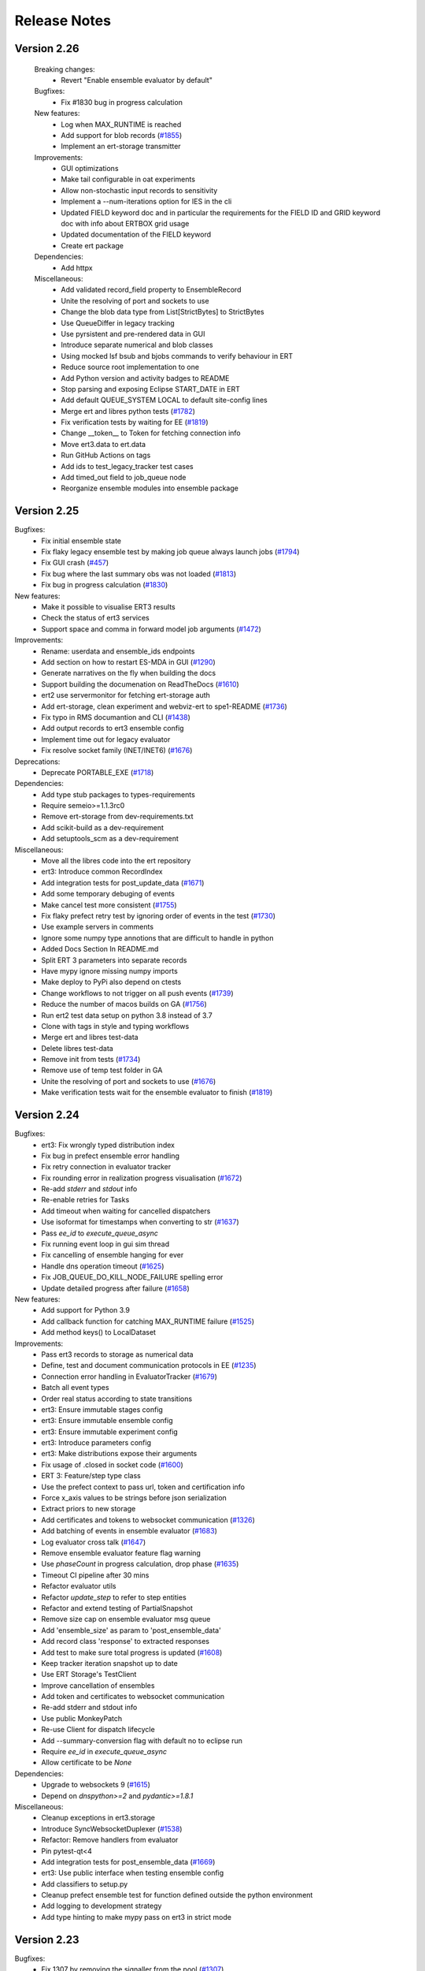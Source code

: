 Release Notes
=============


.. Release notes template
 Version <MAJOR.MINOR>
 ------------

 Breaking changes:
   -

 Bugfixes:
   -

 New features:
   -

 Improvements:
   -

 Deprecations:
   -

 Dependencies:
   -

 Miscellaneous:
   -

Version 2.26
------------

 Breaking changes:
   - Revert "Enable ensemble evaluator by default"

 Bugfixes:
   - Fix #1830 bug in progress calculation

 New features:
   - Log when MAX_RUNTIME is reached
   - Add support for blob records (`#1855 <https://github.com/equinor/ert/issues/1855>`_)
   - Implement an ert-storage transmitter

 Improvements:
   - GUI optimizations
   - Make tail configurable in oat experiments
   - Allow non-stochastic input records to sensitivity
   - Implement a --num-iterations option for IES in the cli
   - Updated FIELD keyword doc and in particular the requirements for the FIELD ID and GRID keyword doc with info about ERTBOX grid usage
   - Updated documentation of the FIELD keyword
   - Create ert package

 Dependencies:
   - Add httpx

 Miscellaneous:
   - Add validated record_field property to EnsembleRecord
   - Unite the resolving of port and sockets to use
   - Change the blob data type from List[StrictBytes] to StrictBytes
   - Use QueueDiffer in legacy tracking
   - Use pyrsistent and pre-rendered data in GUI
   - Introduce separate numerical and blob classes
   - Using mocked lsf bsub and bjobs commands to verify behaviour in ERT
   - Reduce source root implementation to one
   - Add Python version and activity badges to README
   - Stop parsing and exposing Eclipse START_DATE in ERT
   - Add default QUEUE_SYSTEM LOCAL to default site-config lines
   - Merge ert and libres python tests (`#1782 <https://github.com/equinor/ert/issues/1782>`_)
   - Fix verification tests by waiting for EE (`#1819 <https://github.com/equinor/ert/issues/1819>`_)
   - Change __token__ to Token for fetching connection info
   - Move ert3.data to ert.data
   - Run GitHub Actions on tags
   - Add ids to test_legacy_tracker test cases
   - Add timed_out field to job_queue node
   - Reorganize ensemble modules into ensemble package

Version 2.25
------------

Bugfixes:
  - Fix initial ensemble state
  - Fix flaky legacy ensemble test by making job queue always launch jobs (`#1794 <https://github.com/equinor/ert/issues/1794>`_)
  - Fix GUI crash (`#457 <https://github.com/equinor/ert/issues/457>`_)
  - Fix bug where the last summary obs was not loaded (`#1813 <https://github.com/equinor/ert/issues/1813>`_)
  - Fix bug in progress calculation (`#1830 <https://github.com/equinor/ert/issues/1830>`_)

New features:
  - Make it possible to visualise ERT3 results
  - Check the status of ert3 services
  - Support space and comma in forward model job arguments (`#1472 <https://github.com/equinor/ert/issues/1472>`_)

Improvements:
  - Rename: userdata and ensemble_ids endpoints
  - Add section on how to restart ES-MDA in GUI (`#1290 <https://github.com/equinor/ert/issues/1290>`_)
  - Generate narratives on the fly when building the docs
  - Support building the documenation on ReadTheDocs (`#1610 <https://github.com/equinor/ert/issues/1610>`_)
  - ert2 use servermonitor for fetching ert-storage auth
  - Add ert-storage, clean experiment and webviz-ert to spe1-README (`#1736 <https://github.com/equinor/ert/issues/1736>`_)
  - Fix typo in RMS documantion and CLI (`#1438 <https://github.com/equinor/ert/issues/1438>`_)
  - Add output records to ert3 ensemble config
  - Implement time out for legacy evaluator
  - Fix resolve socket family (INET/INET6) (`#1676 <https://github.com/equinor/ert/issues/1676>`_)

Deprecations:
  - Deprecate PORTABLE_EXE (`#1718 <https://github.com/equinor/ert/issues/1718>`_)

Dependencies:
  - Add type stub packages to types-requirements
  - Require semeio>=1.1.3rc0
  - Remove ert-storage from dev-requirements.txt
  - Add scikit-build as a dev-requirement
  - Add setuptools_scm as a dev-requirement

Miscellaneous:
  - Move all the libres code into the ert repository
  - ert3: Introduce common RecordIndex
  - Add integration tests for post_update_data (`#1671 <https://github.com/equinor/ert/issues/1671>`_)
  - Add some temporary debuging of events
  - Make cancel test more consistent (`#1755 <https://github.com/equinor/ert/issues/1755>`_)
  - Fix flaky prefect retry test by ignoring order of events in the test (`#1730 <https://github.com/equinor/ert/issues/1730>`_)
  - Use example servers in comments
  - Ignore some numpy type annotions that are difficult to handle in python
  - Added Docs Section In README.md
  - Split ERT 3 parameters into separate records
  - Have mypy ignore missing numpy imports
  - Make deploy to PyPi also depend on ctests
  - Change workflows to not trigger on all push events (`#1739 <https://github.com/equinor/ert/issues/1739>`_)
  - Reduce the number of macos builds on GA (`#1756 <https://github.com/equinor/ert/issues/1756>`_)
  - Run ert2 test data setup on python 3.8 instead of 3.7
  - Clone with tags in style and typing workflows
  - Merge ert and libres test-data
  - Delete libres test-data
  - Remove init from tests (`#1734 <https://github.com/equinor/ert/issues/1734>`_)
  - Remove use of temp test folder in GA
  - Unite the resolving of port and sockets to use (`#1676 <https://github.com/equinor/ert/issues/1676>`_)
  - Make verification tests wait for the ensemble evaluator to finish (`#1819 <https://github.com/equinor/ert/issues/1819>`_)

Version 2.24
------------

Bugfixes:
  - ert3: Fix wrongly typed distribution index
  - Fix bug in prefect ensemble error handling
  - Fix retry connection in evaluator tracker
  - Fix rounding error in realization progress visualisation (`#1672 <https://github.com/equinor/ert/issues/1672>`_)
  - Re-add `stderr` and `stdout` info
  - Re-enable retries for Tasks
  - Add timeout when waiting for cancelled dispatchers
  - Use isoformat for timestamps when converting to str (`#1637 <https://github.com/equinor/ert/issues/1637>`_)
  - Pass `ee_id` to `execute_queue_async`
  - Fix running event loop in gui sim thread
  - Fix cancelling of ensemble hanging for ever
  - Handle dns operation timeout (`#1625 <https://github.com/equinor/ert/issues/1625>`_)
  - Fix JOB_QUEUE_DO_KILL_NODE_FAILURE spelling error
  - Update detailed progress after failure (`#1658 <https://github.com/equinor/ert/issues/1658>`_)

New features:
  - Add support for Python 3.9
  - Add callback function for catching MAX_RUNTIME failure (`#1525 <https://github.com/equinor/ert/issues/1525>`_)
  - Add method keys() to LocalDataset

Improvements:
  - Pass ert3 records to storage as numerical data
  - Define, test and document communication protocols in EE (`#1235 <https://github.com/equinor/ert/issues/1235>`_)
  - Connection error handling in EvaluatorTracker (`#1679 <https://github.com/equinor/ert/issues/1679>`_)
  - Batch all event types
  - Order real status according to state transitions
  - ert3: Ensure immutable stages config
  - ert3: Ensure immutable ensemble config
  - ert3: Ensure immutable experiment config
  - ert3: Introduce parameters config
  - ert3: Make distributions expose their arguments
  - Fix usage of .closed in socket code (`#1600 <https://github.com/equinor/ert/issues/1600>`_)
  - ERT 3: Feature/step type class
  - Use the prefect context to pass url, token and certification info
  - Force x_axis values to be strings before json serialization
  - Extract priors to new storage
  - Add certificates and tokens to websocket communication (`#1326 <https://github.com/equinor/ert/issues/1326>`_)
  - Add batching of events in ensemble evaluator (`#1683 <https://github.com/equinor/ert/issues/1683>`_)
  - Log evaluator cross talk (`#1647 <https://github.com/equinor/ert/pull/1647>`_)
  - Remove ensemble evaluator feature flag warning
  - Use `phaseCount` in progress calculation, drop phase (`#1635 <https://github.com/equinor/ert/issues/1635>`_)
  - Timeout CI pipeline after 30 mins
  - Refactor evaluator utils
  - Refactor `update_step` to refer to step entities
  - Refactor and extend testing of PartialSnapshot
  - Remove size cap on ensemble evaluator msg queue
  - Add 'ensemble_size' as param to 'post_ensemble_data'
  - Add record class 'response' to extracted responses
  - Add test to make sure total progress is updated (`#1608 <https://github.com/equinor/ert/issues/1608>`_)
  - Keep tracker iteration snapshot up to date
  - Use ERT Storage's TestClient
  - Improve cancellation of ensembles
  - Add token and certificates to websocket communication
  - Re-add stderr and stdout info
  - Use public MonkeyPatch
  - Re-use Client for dispatch lifecycle
  - Add --summary-conversion flag with default no to eclipse run
  - Require `ee_id` in `execute_queue_async`
  - Allow certificate to be `None`

Dependencies:
  - Upgrade to websockets 9 (`#1615 <https://github.com/equinor/ert/issues/1615>`_)
  - Depend on `dnspython>=2` and `pydantic>=1.8.1`

Miscellaneous:
  - Cleanup exceptions in ert3.storage
  - Introduce SyncWebsocketDuplexer (`#1538 <https://github.com/equinor/ert/issues/1538>`_)
  - Refactor: Remove handlers from evaluator
  - Pin pytest-qt<4
  - Add integration tests for post_ensemble_data (`#1669 <https://github.com/equinor/ert/issues/1669>`_)
  - ert3: Use public interface when testing ensemble config
  - Add classifiers to setup.py
  - Cleanup prefect ensemble test for function defined outside the python environment
  - Add logging to development strategy
  - Add type hinting to make mypy pass on ert3 in strict mode

Version 2.23
------------

Bugfixes:
  - Fix 1307 by removing the signaller from the pool (`#1307 <https://github.com/equinor/ert/issues/1307>`_)
  - Fix extraction bug when no observations
  - Fix function ensemble run on PBS cluster by cloudpickling function (`#1505 <https://github.com/equinor/ert/issues/1505>`_)

New features:
  - Use experiment in ert-storage for ert3 (`#1554 <https://github.com/equinor/ert/issues/1554>`_)

Improvements:
  - Stop using ArgParse FileType (`#1500 <https://github.com/equinor/ert/issues/1500>`_)
  - Remove and stop using the nfs_adaptor for status messages (`#1344 <https://github.com/equinor/ert/issues/1344>`_)
  - Make legacy ensemble members connect through websocket
  - Updates related to row scaling
  - Adapt websockets events to new event model
  - Introduce RecordTransmitter (`#1334 <https://github.com/equinor/ert/issues/1334>`_, `#1447 <https://github.com/equinor/ert/issues/1447>`_, `#1328 <https://github.com/equinor/ert/issues/1328>`_, `#1502 <https://github.com/equinor/ert/issues/1502>`_)
  - Make ert3 ensemble config forward model point to a single stage (`#1553 <https://github.com/equinor/ert/issues/1553>`_)
  - Move data extraction to new ert-storage rest api (`#1544 <https://github.com/equinor/ert/issues/1544>`_)
  - Extract priors to new storage
  - Force x_axis values to be strings before json serialization
  - Fix x axis to str, when posting update data
  - Update detailed progress after failure (`#1658 <https://github.com/equinor/ert/issues/1658>`_)
  - Use snapshot instead of run_context (`#1658 <https://github.com/equinor/ert/issues/1658>`_)

Miscellaneous:
  - Refactor Realization/Stages/Steps (`#1220 <https://github.com/equinor/ert/issues/1220>`_)
  - Drop broken ertplot script (`#547 <https://github.com/equinor/ert/issues/547>`_)
  - Add development strategy
  - Remove new legacy storage db (`#1544 <https://github.com/equinor/ert/issues/1544>`_)
  - Advertise ert_shared entry point as ert (`#418 <https://github.com/equinor/ert/issues/418>`_)
  - Add function step tests for function defined outside python environment (`#1556 <https://github.com/equinor/ert/issues/1556>`_)

Version 2.22
------------

Bugfixes:
  - Fix wrong use of STDERR identifier

New features:
  - Add ert3 status command (`#1457 <https://github.com/equinor/ert/issues/1457>`_)
  - Add ert3 clean sub-command
  - Use the new storage to fetch/store results running ert3
  - Add possibility to initialise examples from cli for ert3
  - Add forward model function step
  - Make TEMPLATE_RENDER support parameters.json not being present

Improvements:
  - Revert "Add retry to ert3"
  - Look up correct stage in stages_config
  - Remove redundant engine code
  - Have ert3.engine stop closing passed streams (`#1498 <https://github.com/equinor/ert/issues/1498>`_)
  - Use forkserver as strategy with multiprocessing
  - Ensure fresh loop in prefect ensemble to fix the Bad file descriptor
  - Make observation active mask not a list
  - Reintroduce rendering of job statuses
  - Set prefect log level to WARNING when running

Dependencies:
  - Add ert-storage as extras to setup.py

Miscellaneous:
  - Reorder ert3 submodule imports
  - Use conditionals to import Literal
  - Add __all__ to ert3.data
  - Introduce type checking for ert3 in CI
  - Add type hints to ert3.storage
  - Run strict type checking for ert3.storage
  - Add type hints to ert3.engine
  - Add pylintrc
  - Run pylint for ert3 as part of style CI workflow
  - Replace usage of ert3 examples folder with generated test data in ert3
  - Remove used of example folder in ert3 evaluator tests
  - Remove used of example folder in ert3 cli tests
  - Fix flake8 errors
  - Remove used of example folder in ert3 stages config tests
  - More removal of examples folder reference from ert3 cli tests
  - Remove unused imports
  - Enable pylint error: unused-import
  - Reposition imports
  - Enable pylint error: wrong-import-position
  - Reorder imports
  - Enable pylint error: wrong-import-order
  - Enable pylint error: ungrouped-imports
  - Improve reporting of validation errors
  - Refactor UnixStep
  - Replacing magic strings
  - Remove faulty col resize and add tooltip
  - Improve storage development workflow
  - Add tests for the prefect ensemble
  - Use pydantic to instantiate all dicts
  - Move conftest out to tests/gui
  - Improve ensemble client and add new tests
  - Set timeout of all jobs to 15 minutes
  - Increase build timeout to 30 minutes
  - Drop SPE1 example templating hack
  - Fix examples/polynomial Github Actions workflow

Version 2.21
------------

Bugfixes:
  - Set correct phase count in ESMDA model
  - Prevent double startup of storage server
  - Seperate Update creation from ensemble creation and link observation transformation
  - Don't assume singular snapshot in CLI. Fixes a problem where ERT would crash on iiteration 1 if a realization failed in iteration 0.

New features:
  - Add obs_location property to misfits and corresponding test (`#1373 <https://github.com/equinor/ert/issues/1373>`_)
  - Implement oat sensitivity algorithm
  - Add ert3 support for sensitivity studies
  - Apply row scaling in the smoother update

Improvements:
  - Add failure event and use it in the legacy and prefect ensembles (`#1301 <https://github.com/equinor/ert/issues/1301>`_)
  - Push ensembles separarate from responses to new storage
  - Use numpy_vector instead of deprecated method
  - Fix snake_oil_field ert config
  - Remove the prefect option from ert
  - Remove coefficient generation in Prefect Ensemble
  - Use LocalDaskCluster to run local ensembles
  - Add index and ppf to distributions
  - Introduce experiment folder in workspace
  - Add uniform polynomial experiments
  - Add ert3 reservoir example based on SPE1 and flow
  - Refactor of Qt Graphical User Interface (`#566 <https://github.com/equinor/ert/issues/566>`_)
  - Add error if not response could be loaded for `MeasuredData`
  - Introduce record data types
  - Add retry to the ert3 evaluator
  - Check queue hash when updating in LegacyTracker
  - Use forkserver as strategy with multiprocessing
  - Always use queue from map in LegacyTracker (`#1476 <https://github.com/equinor/ert/issues/1476>`_)
  - Check if partial_snapshot is None before merging
  - Reintroduce rendering of job statuses
  - `JobQueue.snapshot` provide the user with a snapshot of the queue state that can be queried independently of `run_context` and `run_arg`
  - `JobQueue.execute_queue_async` and `JobQueue.stop_jobs_async` provides asynchronous execution and stopping of queue
  - Remove fs dependency for summary observation collector
  - Force sequential execution of callbacks
  - Export shared rng to Python

Deprecations:
  - Depecate loading functions

Miscellaneous:
  - Turn monitor into a context manager (`#1332 <https://github.com/equinor/ert/issues/1332>`_)
  - Load config close to ensemble evaluator evaluation
  - Refactor data loading
  - Refactor plot api
  - Black plot api
  - Run test-data as a part of CI
  - Change patch import in ert3 cli test
  - Add base distribution
  - Fix Literal imports
  - Run polynomial demo during CI
  - Remove trailing whitespace
  - Break before binary operators
  - Make lambda's into def's
  - Run pylint during CI
  - Create CODE_OF_CONDUCT.md (`#1414 <https://github.com/equinor/ert/issues/1414>`_)
  - Add black badge to README
  - Run black on everything in CI
  - Format all files
  - Update badges
  - Move flake8 settings into .flake8 config
  - Fix test that was testing a (now fixed) bug in `libres`
  - Run flake on tests/ert3 during style testing
  - Stop using single character variable names in tests
  - Stop storing unused return values in tests
  - Fix deprecated escape characters
  - Drop support for variables, input and ouput data in storage
  - Pass data as records in ert3
  - Move conftest out to tests/gui
  - Keep ensemble config nodes in an ordered data structure to avoid sampling differences over different build machines
  - Write all elements in grdecl test data

Version 2.20
------------

Bugfixes:
  - Fix for default tabs selection (`#1282 <https://github.com/equinor/ert/issues/1282>`_)

New features:
  - Run eclipse using eclrun when available
  - Add row scaling API
  - Fist working iteration of prefect evaluator (`#1125 <https://github.com/equinor/ert/issues/1125>`_)
  - Introduce ert3 (`#1311 <https://github.com/equinor/ert/issues/1311>`_)

Improvements:
  - Disable logging in forward models and workflows
  - Unify code paths with and without monitoring
  - Graceful exit if storage_server.json exists
  - Clarify how rel paths in workflow are resolved
  - Return empty list in create_observations when no obs are available
  - Add --host setting to ert api
  - Storage: Allow NaNs to be returned (`#1284 <https://github.com/equinor/ert/issues/1284>`_)
  - Storage: Move database to /tmp while using it (`#1309 <https://github.com/equinor/ert/issues/1309>`_)
  - Make evaluator input files configurable
  - Avoid unnecessary stack trace during `ert vis` (`#1306 <https://github.com/equinor/ert/issues/1306>`_)
  - Storage: Combine ParameterDefinition & Parameter

Dependencies:
  - Add `pyrsistent` (`#1376 <https://github.com/equinor/ert/issues/1376>`_)

Miscellaneous:
  - Remove builtin and __future__ imports
  - Fix wrong tests folder in Github Actions
  - Introduce exceptions module for ert3 workspace errors
  - Create CONTRIBUTING.md
  - Refactor Storage API Server (`#1102 <https://github.com/equinor/ert/issues/1102>`_, `#1116 <https://github.com/equinor/ert/issues/1116>`_)
  - Fix extraction.py's create_update
  - Correct spelling of modelling to British variant
  - Copy examples when running Jenkins CI
  - Run flake8 on the ert3 module as part of CI


Version 2.19
------------

Highlighted changes
~~~~~~~~~~~~~~~~~~~

ERT is now pip-installable
##########################
ERT can now be installed via PyPI by running

.. code-block:: none

   >>>> pip install ert

2.19.0 ERT
~~~~~~~~~~ 
Improvements:
  - Improve observation format documentation
  - Fix plotting warnings
  - Introduce sub categories to job documentation section
  - Remove legacy logo
  - Improve documentation of installed workflows
  - Various improvements to the new (but for now optional) data storage 
  - Various improvements to the new (but for now optional) internal workflow manager

Miscellaneous:
  - Remove upper limit on matplotlib version
  - Use the Qt5 backend

8.0.0 libres
~~~~~~~~~~~~
Improvements:
  - pip installable libres
  - Catch version import error
  - Rename all shell workflows to uppercase
  - Improve RMS forward model documentation

Miscellaneous:
  - Remove unused EnKF update checks
  - Move tests to ease running them
  - Remove legacy logo
  - Update requirement list

Version 2.16
------------

Highlighted changes
~~~~~~~~~~~~~~~~~~~

Isolated RMS environment
########################

We recommend all users to remove ``RMS_PYTHONPATH`` from their
ERT configuration files when using ERT 2.16 or newer. Users can experience
problems with not having access to Python modules they earlier had access to
within RMS. If so, contact your ERT admins to evaluate the problem.

For Equinor users we have installed a `run_external` command in the RMS
environment that allows our users to reconstruct the environment prior to
launching RMS to allow for executing commands within the standard user
environment from RMS.

2.16.0 ERT
~~~~~~~~~~ 
New features:
  - Make it possible to run the IES via the command line interface
  - New workflow hook ``PRE_FIRST_UPDATE_HOOK``

Improvements:
  - Improvements to the documentation
  - Use gunicorn instead of werkzeug for data server
  - Authenticate towards data server
  - Have job_dispatch propagate events to prepare for a new ensemble evaluator
  - Have the RMS-job keep track of default Python environment

7.0.0 libres
~~~~~~~~~~~~
See ERT release notes

0.6.4 semeio
~~~~~~~~~~~~
New features:
  - Make data export from overburden_timeshift optional
  - Add all forward model jobs as command line tools
  - Extract saturations from RFT files

Bug fixes:
  - Make CSV_EXPORT2 robust towards empty parameters.txt
  - Disallow whitespaces in parameter names
  - Update summary data when running ``MISFIT_PREPROCESSOR``
  - Install the STEA job correctly
  - design2param forbids invalid parameter names ``ENSEMBLE``, ``DATE`` and ``REAL``

Version 2.15
------------

Highlighted changes
~~~~~~~~~~~~~~~~~~~

Python3.6-only
##############

This version of ERT is now incompatible with Python version less than 3.6.

2.15.0 ERT
~~~~~~~~~~~~
New features:
  - Replace Data export button functionality with a CSV-export
  - Add file operation jobs as workflow jobs

Improvements:
  - Document magic strings
  - Clean up documentation with respect to outdated keywords

Miscellaneous:
  - Deprecate workflow ``STD_SCALE_CORRELATED_OBS``. Recommended to use ``MISFIT_PREPROCESSOR`` instead.
  - Drop support for Python < 3.6
  - Drop ``CUSTOM_KW`` support
  - Drop deprecated analysis keywords
  - Drop deprecated ecl config keywords
  - Drop deprecated ``PLOT_SETTINGS`` keyword
  - Drop deprecated model config keywords
  - Drop support for deprecated keywords ``{STORE, LOAD}_SEED``
  - Drop support for jobs with relative paths to the config
  - Drop support for creating ``EnkfMain`` with filename
  - Drop support for ``QC_{PATH, WORKFLOW}`` keywords
  - Drop support for non enum log levels
  - Remove warning for deprecated ``ERT_LIBRARY_PATH`` env variable
  - Remove unused code
  - New libres version ``6.0.0``

Bug fixes:
  - Handle empty observation set in Data API
  - Alpha and std_cutoff passed wrongly to the now deprecated observation correlation scaling in libres


6.0.0 libres
~~~~~~~~~~~~
See ERT release notes.

0.6.0 semeio
~~~~~~~~~~~~
New features:
  - Add --outputdirectory option to gendata_rft
  - Missing namespace support added to ``design_kw``
  - New option, ``auto_scale`` added to MisfitPreprocessor
  - Add new forward model job, for ``overburden_timeshift`` ( ``OTS``)

Other changes:
  - Refactor scaling factor calculation
  - Reports moved from being in the ``storage`` folder to next to the config file
  - Fixed a bug where ``csv_export2`` was not executable
  - Changed default linkage option from ``single`` to ``average`` for MisfitPreprocessor
  - Decreased likelihood of ``storage`` folders generated in source tree when running tests
  - Fixed a bug where user input observations to MisfitPreprocessor were not being used
  - Add documentation to ``csv_export2``.
  - Add warning for existing keys in parameters.txt for ``design2params``


Version 2.14
------------

Highlighted changes
~~~~~~~~~~~~~~~~~~~

Restarting ES-MDA
#################

It is now possible to restart ES-MDA runs from an intermediate iteration. Note
that this requires a bit of care due to the lack of metadata in current storage.
We are aiming at resolving this in the future in the new storage that soon will
be the standard.

After selecting the ES-MDA algorithm, you first need to set `Current case` to
the case you intend to be your first case to reevaluate. After which the
iteration number will be wrongly injected into the `Target case format`, which
you have to remove manually (reset it to the original `Target case format`).
After which you have to set `Start iteration` to the iteration for which you
are to start from; this number must correspond to the iteration number of the
case you have selected as your `Current case`. We recognize that this induces
some manual checking, but this is due to the lack of metadata mentioned above.
We still hope that this can aid our users and prevent the need of a complete
restart due to cluster issues etc.

2.14.0 ERT
~~~~~~~~~~~~
New features:
  - It's now possible to restart ES-MDA

Improvements:
  - Clean up ENKF_ALPHA keyword usage and documentation
  - Improved queue documentation
  - Warn user if invalid target is used to run analysis

Miscellaneous:
  - Find right extension based on system when loading rml_enkf analysis module

Bug fixes:
  - Ensure py2 QString conversion through py3 str
  - Correctly initialize active mask for IES
  - Fix early int conversion lead to rounding error and graphical glitches in the detailed view

5.0.1 libres
~~~~~~~~~~~~
Improvements:
  - Pretty print status.json and jobs.json
  - Add job index to elements in jobs.json
  - Print update log even if points are missing or inactive

Miscellaneous:
  - Remove deprecated BUILT_PYTHON option
  - Deprecate CUSTOM_KW
  - Stop generating EXIT files (only ERROR file is created)

0.5.4 semeio
~~~~~~~~~~~~
Improvements:
  - All data reported by workflows are persisted

Bug fixes:
  - Fix crash on emmpty defaults sheet for design matrices
  - Fix GENDATA_RFT job config

Version 2.13
------------

2.13.0 ERT
~~~~~~~~~~~~

New features:
  - Jobs can provide documentation via the plugin system

Improvements:
  - Resolve Python 3.8 deprecation warnings
  - Document job plugin system
  - Update COPY_DIRECTORY job docs

4.2.2 libres
~~~~~~~~~~~~

Improvements:
  - Label configuring slurm jobs as running
  - Remove deprecated queue configuration keys

0.5.3 semeio
~~~~~~~~~~~~

New features:
  - Pass job documentation of jobs to ERT via plugin system

Version 2.12
------------

2.12.0 ERT
~~~~~~~~~~~~
New features:
  - Support Slurm as a queue system

Improvements:
  - Support for --version in CLI

4.1.0 libres
~~~~~~~~~~~~
New features:
  - Support Slurm as a queue system

Improvements:
  - Backup PYTHONPATH when running RMS to facilitate external scripts

Miscellaneous:
  - Improve tmp-file usage in tests
  - Remove unused configsuite dependency

0.5.1 semeio
~~~~~~~~~~~~
New features:
  - Add INSERT_NOSIM and REMOVE_NOSIM

Improvements:
  - Add name to ensemble set in CSV_EXPORT2
  - Support configsuite 0.6
  - Have design2params support spaces in values
  - SpearmanJob exposes data via the reporter

Version 2.11
------------

Highlighted changes
~~~~~~~~~~~~~~~~~~~

New database
############

A new storage implementation has been made. The aim is that this will end up
as a more robust storage solution and that it will serve as a large step
towards the future of ERT. The solution is still experimental and **should not be
used for classified data** as of now. To enable the new storate solution use the
command line option `--enable-new-storage` when launching ERT. Note that it
will have to be used while running a case for the data to reside in the new
storage, but that the same data will also be available in the old storage if
you afterwards open ERT without the new storage enabled.

.. code-block:: none

   >>>> ert .... --enable-new-storage

4.0.2 libres
~~~~~~~~~~~~
Bugfixes:
  - Always load GEN_PARAM to ensure correct state before update

0.4.0 semeio
~~~~~~~~~~~~
New features:
  - Implemented Misfit preprocessor which will allow the user to run a pipeline of jobs to account for correlated observations
  - Implemented new CSV_EXPORT2 job which utilizes fmu-ensemble to do the export.

Improvements:
  - Added reporter functionality to output data to common storage
  - Correlated observations scaling uses SemeioScript with reporter in place of ErtScript
  - Improve error messages in design_kw
  - Correlated observation scaling will report singular values
  - Correlated observation scaling will report scale factor

Version 2.10
------------

Highlighted changes
~~~~~~~~~~~~~~~~~~~

Change in shell script behaviour
################################

The shell script jobs will no longer interpret the first path relative to the
configuration file. This implies that if you want to copy a file from the area
around your configuration file to the runpath, the following copying will not
work anymore:

.. code-block:: none

   FORWARD_MODEL COPY_FILE(<FROM>=my_files/data.txt, <TO>=data.txt)

And the reason is that it is not possible to deduce whether the intent was to
copy a file relative to your configuration file or whether you wanted to copy
(or delete) something that is already in your runpath. This led to mysterious
and strange errors. From now on, you will have to explicitly ask for the path
to be relative to your configuration file using the ``<CONFIG_PATH>`` magic
string:

.. code-block:: none

   FORWARD_MODEL COPY_FILE(<FROM>=<CONFIG_PATH>/my_files/data.txt, <TO>=data.txt)

The above change takes effect for the following shell scripts:
  - ``CAREFUL_COPY_FILE``
  - ``COPY_DIRECTORY``
  - ``COPY_FILE``
  - ``DELETE_DIRECTORY``
  - ``DELETE_FILE``
  - ``MAKE_DIRECTORY``
  - ``MAKE_SYMLINK``
  - ``MOVE_FILE``
  - ``SCRIPT``
  - ``SYMLINK``

Python 3 compatible CSV-export
##############################

``CSV_EXPORT2`` has been added as Python 3 compatible alternative to ``CSV_EXPORT1``.

2.10 ERT application
~~~~~~~~~~~~~~~~~~~~

Improvements:
  - Improve documentation on ARGSLIST
  - Enable RML_ENKF in default ERT installation

Bug fixes:
  - Fixed jumping cursor when filling in ES MDA weights
  - Fixed Python exception on exit
  - Logarithmic distributions are now plotted with correct axis type. The
    values themselves on a logarithmic scale, and the exponents on a linear
    scale.
  - Do not terminate on exception in RunContext due to race condition
  - [Python 2] Fix saving unicode configuration files

Other changes:
  - Lower bound matplotlib version for Python 3
  - Remove cwrap from install requirements
  - Separate plotting from data by an API
  - Add Jinja2 as an install dependency

4.0 libres
~~~~~~~~~~~~

Breaking changes:
  - The shell script jobs will no longer interpret the first path relative to
    the configuration file.

Bug fixes:
  - Use workflow future to determine running status
  - Give queue index in queue error message
  - Ensure integer division when making CPU list

2.9 libecl
~~~~~~~~~~

Improvements:
  - Pip-installable libecl
  - Improved identification of rate and total (cumulative) keywords

0.2.2 semeio
~~~~~~~~~~~~

Highlighted changes
  - Add CSV_EXPORT2 as Python 3 compatible alternative to CSV_EXPORT1

Bug fixes:
  - Add string representation to TrajectoryPoint for backwards compatibility


Version 2.9
-----------

2.9 ERT application
~~~~~~~~~~~~~~~~~~~

Improvements:
  - Fix bug where changing dataset for plotting would crash ERT
  - Fix bug in ERT data API where inactive summary observations would exist

3.2 libres
~~~~~~~~~~~~

Improvements:
  - Fix bug in normal distribution which could generate -∞ when sampled

Other changes:
  - Removed ecl version from jobs.json
  - Remove possibility to specify iens when creating runpath

Version 2.8
-----------

Highlighted changes
~~~~~~~~~~~~~~~~~~~

Improvements to ERT
###################
When running ERT in komodo, the forward models will now run in the same komodo version as the ERT application. 
This happens even if the stable komodo version changes while ERT is running. 

Improvements to ERT CLI
#######################
Defining current case is now available in the cli. The see the usage and complete list of available commands, go to :doc:`../reference/running_ert`.


Improvements to ERT GUI
#######################
The viewer for job-output in the detailed monitor widget is now improved to handle larger outputs. 

This will improve the experience for jobs like eclipse.

2.8 ERT application
~~~~~~~~~~~~~~~~~~~

New features:
  - CLI support current case
  - Output viewer supports large output from jobs like eclipse

Improvements:
  - Improvements to documentation

2.8 libres
~~~~~~~~~~

General bug fixes and improvements
  - Added support in IES_ENKF for using newly activated observations
  - Fixed bug in IES_ENKF when extracting active observations
  - Add filtering on module to prevent warnings from other modules
  - Fix error in triangular distribution (Also backported to 2.6)

2.7 libecl
~~~~~~~~~~
General bug fixes and improvements
  - Add deprecation warnings when import ecl.ecl or import ert.ecl.

0.1 Semeio
~~~~~~~~~~

New workflow jobs:
  - CORRELATED_OBSERVATIONS_SCALING - Experimental
  - SPEARMAN_CORRELATION - Experimental

New jobs (Ported from ert-statoil for python 3): 
  - STEA
  - GENDATA_RFT
  - DESIGN2PARAM
  - DESIGN_KW

Add komodo_job_dispatch from equlibrium

Version 2.6
-----------

Highlighted changes
~~~~~~~~~~~~~~~~~~~

Improvements to ERT CLI
#######################
The text and shell interface has been removed from ERT, but the CLI interface has gotten a upgrade and now
included basic monitoring to show the progress of the running experiment. The CLI now also supports MDA and
running single workflows.

The see the usage and complete list of available commands, go to :doc:`../reference/running_ert`.


Improvements to ERT GUI
#######################
The ERT GUI now includes help links to relevant resources and the job monitoring window now also includes
memory usage information for each job. In addition, the output from the Eclipse job is treated like any
other job and you can now read it from the the job monitoring window.

Experimental features
#####################
The new iterative ensemble smoother algorithm has been added as an update algorithm.


2.6 ERT application
~~~~~~~~~~~~~~~~~~~

New features:
  - Add basic monitoring to ERT cli
  - Memory usage monitoring in GUI
  - CLI supports MDA
  - CLI supports running single workflow

Improvements:
  - Less resource intensive monitoring
  - Display config file name in all GUI window titles
  - Run dialog no longer closes when pressing esc
  - Improved exit monitoring when simulations fail
  - Active realizations field is automatically filled with the runable realizations available
  - Tailored plotting for single data points
  - Algorithm recommendations in menu
  - Check for observation data
  - Better support for lsf-nodes with unknown status
  - Communicate analysis completetion
  - Various improvements to the documentation
  - Document RMS job
  - Help links in the GUI

Code structure and tooling:
  - Removed all C-code and CMake
  - Removed ERT_SHARE_PATH
  - Make CLI independent of Qt

Breaking changes:
  - Removed the text and tui interfaces.

Experimental features:
  - New iterative ensemble smother algorithm
  - Python 3 support
  - PyQt5 support
  - Add plugin system for forward models

2.6 libres
~~~~~~~~~~
New features:
  - Suffix support for External Parameters
  - Back up existing parameters-file
  - Support for lower case shell scripts

Improvements:
  - Make runWorkflows static
  - Exposed enkf_main_have_obs in python
  - Added support for unknown status in the queue driver
  - Ensure that the number of required successful realization are not higher then the ensemble size
  - Fix yaml load warnings in python 3
  - Fix ecl load warnings in python 3
  - Improved support for when lsf executables are temporarily unavailable
  - Use subprocess instead of fork
  - General code and performance improvements

Bug fixes:
  - Log random seed
  - Make sure reporting does not fail
  - Remove double dash arguments from job arglists

Breaking changes:
  - Deprecated various unused keywords
  - Deprecated updating workflows
  - Remove SCHEDULE as HISTORY_SOURCE

Experimental features:
  - Programmatic initialization (Validation will come in a future release)

ERT forward models
~~~~~~~~~~~~~~~~~~~
Improvements:
  - Output from Eclipse job is treated like any other job


2.5 libecl
~~~~~~~~~~
General bug fixes and improvements

Changes:
  - More aggressively close files when loading summary vectors.
  - Dump mapaxes even though they are not applied
  - Ignore wells with blank names
  - Infer format from extension
  - Use 0-based indices for nnc's.
  - Allow for mixed case basenames
  - Reset before active cells are set

Version 2.5
-----------

This is a small release which only contains some improvements to the GUI due to
user feedback. See the *Highlighted* section for the most prominent changes. For a more
in-depth overview, as well as links to the relevant pull requests, we refer the
reader to the repository specific sections.

Highlighted changes
~~~~~~~~~~~~~~~~~~~

Open job logs from the GUI
#############################
Open the montoring by pressing `details`. If you select a realization and then
click either its `stdout` or `stderr` you will get the corresponding output
displayed in the GUI for easier debugging.

Notify user of failing workflows
###################################
If workflows fail a list of the failing workflows will be presented to the
user.

Polishing monitoring window
###################################
Several minor improvements to the monitoring section, including embedding it
into the existinging monitoring window, making the layout vertical to prevent
scrolling, not setting the start and end times before they actually exist,
colors etc is added to the monitoring window.

Debug after ensemble failure
####################################
The above capablilities are available also after the entire ensemble has
finished.


2.5 ert application
~~~~~~~~~~~~~~~~~~~

New functionality:
  - MacOS compatibility
  - Notify user of failed workflows
  - Allow the user to open logs from the forward models in the GUI

Improvement:
  - Revert to old plot style if more than one data point
  - Validate that target is specified when running an update via the `cli`
  - Merge detailed view into the old progress window
  - Vertical layout of monitoring for better usability
  - Fetch queue status for each forward model in the detailed monitoring. Border color indicates:
    Yellow, still running on queue. Black, finished. Red, failed

Others:
  - Documentation for setting up custom jobs.
  - Fix status on finished runs.


2.5 libres
~~~~~~~~~~
Minor code improvement and exposure of status files.

ert forward models
~~~~~~~~~~~~~~~~~~~
No changes.

libecl
~~~~~~~~~~
No changes.


Version 2.4
-----------

See the *Highlighted* section for the most prominent changes. For a more
in-depth overview, as well as links to the relevant pull requests, we refer the
reader to the repository specific sections.

Highlighted changes
~~~~~~~~~~~~~~~~~~~

Unified ERT binary
###########################
All launches of *ERT* is now to happen through the shell command ``ert``. To get
an overview of the various *ERT* tools, you can run ``ert --help``. You will then be
presented with the following overview.

::

    [scout@desktop ert]$ ert --help
    usage: ert [-h] {gui,text,shell,cli} ...

    ERT - Ensemble Reservoir Tool

    optional arguments:
      -h, --help            show this help message and exit

    Available user entries:
      ERT can be accessed through a GUI or CLI interface. Include one of the
      following arguments to change between the interfaces. Note that different
      entry points may require different additional arguments. See the help
      section for each interface for more details.  

      {gui,text,shell,cli}  Available entry points
        gui                 Graphical User Interface - opens up an independent
                            window for the user to interact with ERT.        
        cli                 Command Line Interface - provides a user interface in
                            the terminal.

Hence, ``ert gui my_config_file`` will launch the *ERT*-gui with the specified
configuration file. For detailed support for each of the options, use ``ert gui
--help`` etc.

ERT command line interface
###########################
The **cli** option listed above is new and will run *ERT* as a command line
interface with no further interaction after initialization. This will be the
supported command line interface of *ERT* in the future.

Forward model monitoring
######################################################
An essential new feature of *ERT 2.4* is a monitoring screen in the GUI
displaying the progress of each forward model in your ensemble. After
initiating the run, press the **Details** button to get an overview of the
progress of each of the forward models. In the view appearing you can click on
a specific realization to get even more details regarding that specific
realization.

Restarting failed realizations
####################################################
If some of your forward models failed there will appear a **Restart** button
when the run has finished, which will rerun only the failed realizations.

Run prior and posterior separately
####################################################
Many users have requested the possibility of running the prior and posterior
independently. This feature already exists in the advanced mode of the GUI, but
to make it more accessible to the users we have now made the advanced mode the
only mode.

To run your prior, you run an **Ensemble Experiment**. Then, to run an update you
click **Run Analysis** from the top menu of the main window; you can then specify
the target and source case and the update will be calculated. To evaluate your
posterior, you then run a new **Ensemble Experiment** with your target case.
After this, you can plot and compare just as if you had run an **Ensemble
Smoother** to begin with.

Generic tooling in the forward model
####################################################
As a first step towards more generic tooling in *ERT* forward models *ERT* will now dump all
parameters with their corresponding values to the runpath as *JSON*. The format
of this file is still experimental and will most likely change in a future
release of *ERT*, but one is still welcome to play around with the extra
possibilities this gives.

Generic templating
######################
Jinja based templating has been a great success in *Everest* and will most
likely be standardized in future version of *ERT* also; both with respect to
configuration templating and templating in the forward model itself. As a first
step towards this, a forward model named *TEMPLATE_RENDER* has been added. It
will load the parameter values that is dumped by *ERT* (described above),
optionally together with user specified *json*- and *yaml*-files and render a
specified template. For more on how to write *Jinja* template, see the official
`documentation <http://jinja.pocoo.org/docs/2.10/>`_.

Eclipse version in forward model
#################################
The recommended way of specifying the eclipse version is to pass ``<VERSION>``
as argument to the forward model ``ECLIPSE100`` instead of using
``ECLIPSE100_<MY_ECL_VERSION>``. The old format of putting the version in the
job name will be deprecated in the future.


2.4 ert application
~~~~~~~~~~~~~~~~~~~
PR: 162 - 257

New functionality:
  - Unified ERT binary `[165] <https://github.com/equinor/ert/pull/165>`__
  - Restart failed realizations `[206, 209] <https://github.com/equinor/ert/pull/206>`__
  - Forward model monitoring in GUI `[252] <https://github.com/equinor/ert/pull/252>`__

Improvement:
  - Print warning if decimal point is not `.` `[212] <https://github.com/equinor/ert/pull/212>`__
  - Fixed bug such that initial realization mask contains all `[213] <https://github.com/equinor/ert/pull/213>`__
  - Fixed bug in iterated smoother gui `[215] <https://github.com/equinor/ert/pull/215>`__
  - Always display advanced settings `[216] <https://github.com/equinor/ert/pull/216>`__
  - Change default plot size to emphasize discrete data `[243] <https://github.com/equinor/ert/pull/243>`__

Others:
  - Continued to move documentation into the manual.
  - TUI and shell is deprecated.
  - Improved automatic testing on FMU tutorial.

2.4 ert forward models
~~~~~~~~~~~~~~~~~~~~~~
PR: 114 - 126

New functionality:
  - Forward model for dynamic porevolume geertsma `[114] <https://github.com/equinor/ert-statoil/pull/114>`__

Improvements:
  - Eclipse version should be passed to job ECLIPSE_100 / ECLIPSE_300 as an argument

Others:
  - Major move of forward models from ert-statoil to libres


2.4 libres
~~~~~~~~~~
PR: 411 - 517

New functionality:
 - Job description can set environment vars `[431] <https://github.com/equinor/libres/pull/431/files>`__
 - Experimental dump of parameters to runpath as json `[436] <https://github.com/equinor/libres/pull/436>`__
 - Jinja based rendering forward model `[443] <https://github.com/equinor/libres/pull/443/files>`__
 - New config keyword NUM_CPU to override eclipse PARALLEL keyword `[455] <https://github.com/equinor/libres/pull/455/files>`__
 - Expose the algorithm iteration number as magic string <ITER> `[515] <https://github.com/equinor/libres/pull/515>`__

Improvements:
 - Fix bug in default standard deviation calculations `[513] <https://github.com/equinor/libres/pull/513>`__
 - Start scan for active observations at report step 0, instead of 1 `[439] <https://github.com/equinor/libres/pull/439>`__
 - Bug fixes in linear algebra code `[435] <https://github.com/equinor/libres/pull/435>`__
 - Improved job killing capabilities of local queue `[488] <https://github.com/equinor/libres/pull/488>`__

Others:
 - Various improvements to code due to now being a C++ project
 - Removed traces of WPRO and the RPCServer `[428] <https://github.com/equinor/libres/pull/428>`__
 - CAREFUL_COPY moved to libres `[424] <https://github.com/equinor/libres/pull/424>`__
 - Split simulator configuration into multiple files `[477] <https://github.com/equinor/libres/pull/477>`__


2.4 libecl
~~~~~~~~~~
PR: 506 - 579

New functionality:
 - Ability to compute geertsma based on dynamic porevolume `[530] <https://github.com/equinor/libecl/pull/530>`__
 - Support for Intersect NNC format `[533] <https://github.com/equinor/libecl/pull/533>`__
 - Support for extrapolation when resampling `[534] <https://github.com/equinor/libecl/pull/534>`__
 - Ability to load summary data from .csv-files `[536] <https://github.com/equinor/libecl/pull/536>`__
 - Identify region-to-region variables `[551] <https://github.com/equinor/libecl/pull/551>`__

Improvements:
 - Load LGR info when loading well info `[529] <https://github.com/equinor/libecl/pull/529>`__
 - Do not fail if restart file is missing icon `[549] <https://github.com/equinor/libecl/pull/549>`__

Others:
 - Various improvements to code due to now being a C++ project.
 - Improved documentation for Windows users
 - Improved Python 3 testing
 - Revert fortio changes to increase reading speed `[567] <https://github.com/equinor/libecl/pull/567>`__


Version 2.3
-----------

2.3 ert application
~~~~~~~~~~~~~~~~~~~
PR: 67 - 162


2.3 libres
~~~~~~~~~~
PR: 105 - 411


2.3 libecl
~~~~~~~~~~
PR: 170 - 506




Version 2.2
-----------

2.2: ert application
~~~~~~~~~~~~~~~~~~~~

Version 2.2.1 September 2017 PR: 1 - 66
Cherry-picked: `70 <https://github.com/Equinor/ert/pull/70/>`__

Misc:

 - Using res_config changes from libres `[16] <https://github.com/Equinor/ert/pull/16/>`__
 - files moved from libecl to libres: `[51] <https://github.com/Equinor/ert/pull/51>`__
 - replaced ert.enkf with res.enkf `[56] <https://github.com/Equinor/ert/pull/56/>`__
 - Created ErtVersion: [`61 <https://github.com/Equinor/ert/pull/61/>`__, `66 <https://github.com/Equinor/ert/pull/66/>`__].
 - Using res_config: [`62 <https://github.com/Equinor/ert/pull/62/>`__]
 - Removed dead workflow files: `[64] <https://github.com/Equinor/ert/pull/64/>`__

Build and testing:

 - Cleanup after repo split [`1 <https://github.com/Equinor/ert/pull/1/>`__, `2 <https://github.com/Equinor/ert/pull/2/>`__, `3 <https://github.com/Equinor/ert/pull/3/>`__ , `4 <https://github.com/Equinor/ert/pull/4/>`__, `5 <https://github.com/Equinor/ert/pull/5/>`__ , `6 <https://github.com/Equinor/ert/pull/6/>`__]
 - Added test_install functionality [`7 <https://github.com/Equinor/ert/pull/7/>`__]
 - Added travis build script for libecl+libres+ert:
   [`15 <https://github.com/Equinor/ert/pull/15/>`__, `17 <https://github.com/Equinor/ert/pull/17/>`__, `18 <https://github.com/Equinor/ert/pull/18/>`__, `19 <https://github.com/Equinor/ert/pull/19/>`__, `21 <https://github.com/Equinor/ert/pull/21/>`__, `26 <https://github.com/Equinor/ert/pull/26/>`__, `27 <https://github.com/Equinor/ert/pull/27/>`__, `39, <https://github.com/Equinor/ert/pull/39/>`__ `52 <https://github.com/Equinor/ert/pull/52/>`__-`55 <https://github.com/Equinor/ert/pull/55/>`__, `63 <https://github.com/Equinor/ert/pull/63/>`__]

 - MacOS build error: [`28 <https://github.com/Equinor/ert/pull/28/>`__].
 - Created simple gui_test bin/gui_test [`32 <https://github.com/Equinor/ert/pull/32/>`__]
 - cmake - create symlink: [`41 <https://github.com/Equinor/ert/pull/41/>`__, `42 <https://github.com/Equinor/ert/pull/42/>`__, `43 <https://github.com/Equinor/ert/pull/43/>`__]
 - Initial Python3 testing [`58 <https://github.com/Equinor/ert/pull/58/>`__, `60 <https://github.com/Equinor/ert/pull/60/>`__].


Queue and running:

 - Added base run model - gui model updates: [`20 <https://github.com/Equinor/ert/pull/20/>`__].
 - Added single simulation pretest running [`33 <https://github.com/Equinor/ert/pull/33/>`__, `36 <https://github.com/Equinor/ert/pull/36/>`__, `50 <https://github.com/Equinor/ert/pull/50/>`__, `67 <https://github.com/Equinor/ert/pull/67/>`__].
 - Add run_id to simulation batches.


2.2: libres
~~~~~~~~~~~

Version 2.2.9 September 2017 PR: 1 - 104
Cherry-picks: [`106 <https://github.com/Equinor/res/pull/106/>`__, `108 <https://github.com/Equinor/res/pull/108/>`__, `110 <https://github.com/Equinor/res/pull/110/>`__, `118 <https://github.com/Equinor/res/pull/118/>`__, `121 <https://github.com/Equinor/res/pull/121/>`__, `122 <https://github.com/Equinor/res/pull/122/>`__, `123 <https://github.com/Equinor/res/pull/123/>`__, `127 <https://github.com/Equinor/res/pull/127/>`__]

Misc:

 - implement legacy from ert.xxx [`1, <https://github.com/Equinor/res/pull/1/>`__ `20, <https://github.com/Equinor/res/pull/20/>`__ `21, <https://github.com/Equinor/res/pull/21/>`__ `22 <https://github.com/Equinor/res/pull/22/>`__]
 - Setting up libres_util and moving ert_log there [`13 <https://github.com/Equinor/res/pull/13/>`__, `44 <https://github.com/Equinor/res/pull/44/>`__, `48 <https://github.com/Equinor/res/pull/48/>`__].
 - Added subst_list + block_fs functionality to res_util - moved from
   libecl [`27 <https://github.com/Equinor/res/pull/27/>`__, `68 <https://github.com/Equinor/res/pull/68/>`__, `74 <https://github.com/Equinor/res/pull/74/>`__].
 - Do not generate parameters.txt if no GEN_KW is specified.[`89 <https://github.com/Equinor/res/pull/89/>`__]
 - Started using RES_VERSION [`91 <https://github.com/Equinor/res/pull/91/>`__].
 - CONFIG_PATH subtitution settings - bug fixed[`43 <https://github.com/Equinor/res/pull/43/>`__, `96 <https://github.com/Equinor/res/pull/96/>`__].
 - Will load summary if GEN_DATA is present [`123 <https://github.com/Equinor/res/pull/123/>`__, `127 <https://github.com/Equinor/res/pull/127/>`__]


Build and test fixes:

 - Simple functionality to do post-install testing[`3 <https://github.com/Equinor/res/pull/3/>`__]
 - Use libecl as cmake target[`6 <https://github.com/Equinor/res/pull/6/>`__,`15 <https://github.com/Equinor/res/pull/15/>`__]
 - removed stale binaries [`7 <https://github.com/Equinor/res/pull/7/>`__, `9 <https://github.com/Equinor/res/pull/9/>`__]
 - travis will build all repositories [`23 <https://github.com/Equinor/res/pull/23/>`__].
 - Travis + OSX [`69 <https://github.com/Equinor/res/pull/69/>`__, `72 <https://github.com/Equinor/res/pull/72/>`__]
 - Remove equinor specific settings from build sytem [`38 <https://github.com/Equinor/res/pull/38/>`__].
 - Travis split for parallell builds [`79 <https://github.com/Equinor/res/pull/79/>`__].


Config refactor:

  In this release cycle there have been large amount of changes to the
  code configuring the ERT state; the purpose of these changes has
  been to prepare for further development with Everest. The main net
  change is that a new configuration object - res_config has been
  created ,which holds all the configuration subobjects:

    [`10 <https://github.com/Equinor/res/pull/10/>`__, `14 <https://github.com/Equinor/res/pull/14/>`__, `35 <https://github.com/Equinor/res/pull/35/>`__, `39 <https://github.com/Equinor/res/pull/39/>`__, `45 <https://github.com/Equinor/res/pull/45/>`__, `52 <https://github.com/Equinor/res/pull/52/>`__, `54 <https://github.com/Equinor/res/pull/54/>`__, `58 <https://github.com/Equinor/res/pull/58/>`__-`62 <https://github.com/Equinor/res/pull/62/>`__, `66 <https://github.com/Equinor/res/pull/66/>`__, `75 <https://github.com/Equinor/res/pull/75/>`__]


Queue layer:

 - Improved logging [`17 <https://github.com/Equinor/res/pull/17/>`__, `37 <https://github.com/Equinor/res/pull/37/>`__].
 - Funcionality to create a queue_config object copy [`36 <https://github.com/Equinor/res/pull/36/>`__].

 As part of this development cycle the job_dispatch script has been
 included in the libres distribution. There are many PR's related to
 this script:

    [`28 <https://github.com/Equinor/res/pull/28/>`__, `40 <https://github.com/Equinor/res/pull/40/>`__, `41 <https://github.com/Equinor/res/pull/1/>`__, `51 <https://github.com/Equinor/res/pull/51/>`__, `53 <https://github.com/Equinor/res/pull/53/>`__, `63 <https://github.com/Equinor/res/pull/63/>`__, `64 <https://github.com/Equinor/res/pull/64/>`__, `83 <https://github.com/Equinor/res/pull/83/>`__, `84 <https://github.com/Equinor/res/pull/84/>`__, `85 <https://github.com/Equinor/res/pull/85/>`__, `93 <https://github.com/Equinor/res/pull/93/>`__, `94 <https://github.com/Equinor/res/pull/94/>`__, `95 <https://github.com/Equinor/res/pull/95/>`__, `97 <https://github.com/Equinor/res/pull/97/>`__-`99 <https://github.com/Equinor/res/pull/99/>`__,
     `101 <https://github.com/Equinor/res/pull/101/>`__, `103 <https://github.com/Equinor/res/pull/103/>`__, `108 <https://github.com/Equinor/res/pull/108/>`__, `110 <https://github.com/Equinor/res/pull/110/>`__]

 - Create a common run_id for one batch of simulations, and generally
   treat one batch of simulations as one unit, in a better way than
   previously: [`42 <https://github.com/Equinor/res/pull/42/>`__, `67 <https://github.com/Equinor/res/pull/67/>`__]

 - Added PPU (Paay Per Use) code to LSF driver [`71 <https://github.com/Equinor/res/pull/71/>`__].
 - Workflow job PRE_SIMULATION_COPY [`73 <https://github.com/Equinor/res/pull/73/>`__, `88 <https://github.com/Equinor/res/pull/88/>`__].
 - Allow to unset QUEUE_OPTION [`87 <https://github.com/Equinor/res/pull/87/>`__].
 - Jobs failing due to dead nodes are restarted [`100 <https://github.com/Equinor/res/pull/100/>`__].


Documentation:

  - Formatting bugs: [`49 <https://github.com/Equinor/res/pull/49/>`__, `50 <https://github.com/Equinor/res/pull/50/>`__]
  - Removed doxygen + build rst [`29 <https://github.com/Equinor/res/pull/29/>`__]

2.2: libecl
~~~~~~~~~~~

Version 2.2.0 September 2017 PR: 1 - 169
Open PR: 108, 145

Grid:

 - Extracted implementation ecl_nnc_geometry [`1 <https://github.com/Equinor/libecl/pull/1/>`__, `66 <https://github.com/Equinor/libecl/pull/66/>`__, `75 <https://github.com/Equinor/libecl/pull/75/>`__, `78 <https://github.com/Equinor/libecl/pull/78/>`__, `80 <https://github.com/Equinor/libecl/pull/80/>`__, `109 <https://github.com/Equinor/libecl/pull/109/>`__].
 - Fix bug in cell_contains for mirrored grid [`51 <https://github.com/Equinor/libecl/pull/51/>`__, `53 <https://github.com/Equinor/libecl/pull/53/>`__].
 - Extract subgrid from grid [`56 <https://github.com/Equinor/libecl/pull/56/>`__].
 - Expose mapaxes [`63 <https://github.com/Equinor/libecl/pull/63/>`__, `64 <https://github.com/Equinor/libecl/pull/64/>`__].
 - grid.get_lgr - numbered lookup [`83 <https://github.com/Equinor/libecl/pull/83/>`__]
 - Added NUMRES values to EGRID header [`125 <https://github.com/Equinor/libecl/pull/125/>`__].

Build & testing:

 - Removed warnings - added pylint [`4 <https://github.com/Equinor/libecl/pull/4/>`__, `5 <https://github.com/Equinor/libecl/pull/5/>`__, `6 <https://github.com/Equinor/libecl/pull/6/>`__, `10 <https://github.com/Equinor/libecl/pull/10/>`__, `11 <https://github.com/Equinor/libecl/pull/11/>`__, `12 <https://github.com/Equinor/libecl/pull/12/>`__]
 - Accept any Python 2.7.x version [`17 <https://github.com/Equinor/libecl/pull/17/>`__, `18 <https://github.com/Equinor/libecl/pull/18/>`__]
 - Remove ERT testing & building [`3 <https://github.com/Equinor/libecl/pull/3/>`__, `19 <https://github.com/Equinor/libecl/pull/19/>`__]
 - Changes to Python/cmake machinery [`25 <https://github.com/Equinor/libecl/pull/25/>`__, `30 <https://github.com/Equinor/libecl/pull/3/>`__, `31 <https://github.com/Equinor/libecl/pull/31/>`__, `32 <https://github.com/Equinor/libecl/pull/32/>`__, `49 <https://github.com/Equinor/libecl/pull/49/>`__, `52 <https://github.com/Equinor/libecl/pull/52/>`__, `62 <https://github.com/Equinor/libecl/pull/62/>`__].
 - Added cmake config file [`33 <https://github.com/Equinor/libecl/pull/33/>`__, `44 <https://github.com/Equinor/libecl/pull/44/>`__, `45 <https://github.com/Equinor/libecl/pull/45/>`__, `47 <https://github.com/Equinor/libecl/pull/47/>`__].
 - Only *one* library [`54 <https://github.com/Equinor/libecl/pull/54/>`__, `55 <https://github.com/Equinor/libecl/pull/55/>`__, `58 <https://github.com/Equinor/libecl/pull/58/>`__, `69 <https://github.com/Equinor/libecl/pull/69/>`__, `73 <https://github.com/Equinor/libecl/pull/73/>`__, `77 <https://github.com/Equinor/libecl/pull/77/>`__, `91 <https://github.com/Equinor/libecl/pull/91/>`__, `133 <https://github.com/Equinor/libecl/pull/133/>`__]
 - Removed stale binaries [`59 <https://github.com/Equinor/libecl/pull/59/>`__].
 - Require cmake >= 2.8.12 [`67 <https://github.com/Equinor/libecl/pull/67/>`__].
 - Fix build on OSX [`87 <https://github.com/Equinor/libecl/pull/87/>`__, `88 <https://github.com/Equinor/libecl/pull/88/>`__, `95 <https://github.com/Equinor/libecl/pull/95/>`__, `103 <https://github.com/Equinor/libecl/pull/103/>`__].
 - Fix broken behavior with internal test data [`97 <https://github.com/Equinor/libecl/pull/97/>`__].
 - Travis - compile with -Werror [`122 <https://github.com/Equinor/libecl/pull/122/>`__, `123 <https://github.com/Equinor/libecl/pull/123/>`__, `127 <https://github.com/Equinor/libecl/pull/127/>`__, `130 <https://github.com/Equinor/libecl/pull/130/>`__]
 - Started to support Python3 syntax [`150 <https://github.com/Equinor/libecl/pull/150/>`__, `161 <https://github.com/Equinor/libecl/pull/161/>`__]
 - Add support for paralell builds on Travis [`149 <https://github.com/Equinor/libecl/pull/149/>`__]

libecl now fully supports OSX. On Travis it is compiled with
-Werror=all which should protect against future warnings.

C++:

 - Removed use of deignated initializers [`7 <https://github.com/Equinor/libecl/pull/7/>`__].
 - Memory leak in EclFilename.cpp [`14 <https://github.com/Equinor/libecl/pull/14/>`__].
 - Guarantee C linkage for ecl_data_type [`65 <https://github.com/Equinor/libecl/pull/65/>`__].
 - New smspec overload [`89 <https://github.com/Equinor/libecl/pull/89/>`__].
 - Use -std=c++0x if -std=c++11 is unavailable [`118 <https://github.com/Equinor/libecl/pull/118/>`__]
 - Make all of (previous( libutil compile with C++ [`162 <https://github.com/Equinor/libecl/pull/162/>`__]

Well:

 - Get well rates from restart files [`8 <https://github.com/Equinor/libecl/pull/8/>`__, `20 <https://github.com/Equinor/res/pull/20/>`__].
 - Test if file exists before load [`111 <https://github.com/Equinor/libecl/pull/111/>`__].
 - Fix some warnings [`169 <https://github.com/Equinor/libecl/pull/169/>`__]

Core:

 - Support for variable length strings in binary eclipse files [`13 <https://github.com/Equinor/libecl/pull/13/>`__, `146 <https://github.com/Equinor/libecl/pull/146/>`__].
 - Renamed root package ert -> ecl [`21 <https://github.com/Equinor/libecl/pull/21/>`__]
 - Load INTERSECT summary files with NAMES instead WGNAMES [`34 <https://github.com/Equinor/libecl/pull/34/>`__ - `39 <https://github.com/Equinor/libecl/pull/39/>`__].
 - Possible memory leak: [`61 <https://github.com/Equinor/libecl/pull/61/>`__]
 - Refactored binary time search in __get_index_from_sim_time() [`113 <https://github.com/Equinor/libecl/pull/113/>`__]
 - Possible to mark fortio writer as "failed" - will unlink on close [`119 <https://github.com/Equinor/libecl/pull/119/>`__].
 - Allow keywords of more than 8 characters [`120 <https://github.com/Equinor/libecl/pull/120/>`__, `124 <https://github.com/Equinor/libecl/pull/124/>`__].
 - ecl_sum writer: Should write RESTART keyword [`129 <https://github.com/Equinor/libecl/pull/129/>`__, `131 <https://github.com/Equinor/libecl/pull/131/>`__]
 - Made EclVersion class [`160 <https://github.com/Equinor/libecl/pull/160/>`__]
 - Functionality to dump an index file for binary files: [`155 <https://github.com/Equinor/libecl/pull/155/>`__, `159 <https://github.com/Equinor/libecl/pull/159/>`__, `163 <https://github.com/Equinor/libecl/pull/163/>`__, `166 <https://github.com/Equinor/libecl/pull/166/>`__, `167 <https://github.com/Equinor/libecl/pull/167/>`__]

Misc:

 - Added legacy pacakge ert/ [`48 <https://github.com/Equinor/libecl/pull/48/>`__, `99 <https://github.com/Equinor/libecl/pull/99/>`__]
 - Improved logging - adding enums for og levels [`90 <https://github.com/Equinor/libecl/pull/90/>`__, `140 <https://github.com/Equinor/libecl/pull/140/>`__, `141 <https://github.com/Equinor/libecl/pull/141/>`__]
 - Refactored to use snake_case instead of CamelCase [`144 <https://github.com/Equinor/libecl/pull/144/>`__, `145 <https://github.com/Equinor/libecl/pull/145/>`__]


-----------------------------------------------------------------

Version 2.1.0 February 2017  PR: 1150 - 1415
Open PR: 1352, 1358, 1362

Queue system/workflows:

 - Functionality to blacklist nodes from LSF [1240, 1256, 1258, 1274, 1412, 1415].
 - Use bhist command to check lsf job status if job has expired from bjobs [1301].
 - Debug output from torque goes to stdout [1151].
 - Torque driver will not abort if qstat returns invalid status [1411].
 - Simulation status USER_EXIT - count as failed [1166].
 - Added Enum identifier 'JOB_QUEUE_DO_KILL_NODE_FAILURE [1268].
 - Have deprecated the ability to set queue options directly on the drivers [1288].
 - Added system for version specific loading for workflow job model
   description files [1177].
 - Job loader should not try to load from directory [1187].
 - Refactoring of max runtime - initiated from WPRO [1237].
 - Determine which nodes are running a job [1251].

Build updates:

 - Check if python modules are present in the required version [1150].
 - Do not build ERT_GUI if PyQt4 is not found [1150, 1230].
 - Do not fail build numpy is not found [1153].
 - Allow for user provided CMAKE_C_FLAGS on linux [1300].
 - Require exactly version 2.7 of Python [1307].
 - Travis testing improvements [1363].
 - Removed devel/ directory from source [1196].
 - Setting correct working directory, and build target dependency
   for sphinx-apidoc / html generation [1385].

Eclipse library:

 - C++ move constructor and operator= for smspec_node [1155, 1200].
 - fortio_ftruncate( ) [1161].
 - INIT writer will write keywords DEPTH, DX, DY, DZ [1164, 1172, 1311, 1388].
 - Grid writer will take unit system enum argument [1164].
 - New function ecl_kw_first_different( ) [1165].
 - Completion variables can be treated as totals [1167].
 - Fixed bug in ecl_kw_compare_numeric( ) [1168].
 - Refactored / inlined volume calculations in ecl_grid [1173, 1184].
 - Made function ecl_kw_size_and_type_equal() public [1192].
 - Fixed bug in ecl_grid_cell_contains() [1402, 1404, 1195, 1419].
 - OOM bug in ecl_kw_grdecl loader for large files [1207].
 - Cache cell volumes in ecl_grid [1228].
 - Geertsma / gravity functionality [1227, 1284, 1289, 1292, 1364, 1408].
 - Summary + restart - will allow some keyword differences [1296].
 - Implemented ecl_rst_file_open_write_seek( ) [1236].
 - Optionally apply mapaxes [1242, 1281].
 - Expose and use ecl_file_view datastructere - stop using 'blocks' in ecl_file objects [1250].
 - ecl_sum will internalize Aquifer variables [1275].
 - Make sure region properties RxxT are marked as total + depreecated some properties [1285].
 - ecl_kw_resize() + C++ operator[] [1316]
 - Added small C++ utility to create eclipse filenames[1396].
 - Make sure restart and INIT files are written with correct unit ID [1399, 1407].
 - Skip keyword data type: 'C010' without failing [1406, 1410].
 - Adding parsing of the last (optional) config token for the SLAVES kwd [1409].
 - Add nnc index to the information exported by ecl_nnc_export() [1204].
 - Marked solvent related total keywords ?NIT and ?NPT.* as totals [1241].
 - Top active cell in grid [1322].
 - Added absolute epsilon to ecl_kw comparsion [1345,1351].

Smoother, updates and 'running':

 - Fixed bug with local updates of GEN_DATA [1291].
 - Changed default MDA weights and removed file input [1156, 1190, 1191].
 - Bug in handling of failed realisations [1163].
 - Fix bug missing assignment of analysis module in ES-MDA [1179].
 - OpenMP implementation of fwd_step [1185, 1324,1342].
 - Removes the ability to update dynamic variables [1189].
 - Allow max CV FOLD to be the number of ensembles [1205, 1208].
 - Fix for min_realizations logic [1206].
 - Can assign a specific analyis module for one local update [1224].
 - Handle updates when some summary relaisations are "too short" [1400, 1405].
 - Extending hook manager to support PRE_UPDATE and POST_UPDATE hooks [1340,1360].
 - RML logging is on by default [1318].
 - Changed default ENKF_ALPHA value to 3.0 [??]
 - Implemented subsspacce inversion algorithm [1334, 1344].

libgeometry:

 - Added function to create new geo_surface (i.e. IRAP) object [1308].
 - Get (x, y) pos from surface [1395].

Python code:

 - cwrap has been moved out to stand-alone module, out of ert
   package [1159, 1320, 1325, 1326, 1328, 1332, 1338, 1341, 1343, 1347, 1350, 1353]
 - Simplified loading of shared libraries [1234].
 - Python3 preparations [1231, 1347].
 - Added __repr__ methods: [1266, 1327, 1329, 1331, 1348, 1373, 1375, 1377, 1384, 1387].
 - Implement __getitem__( ) for gen_data [1331].
 - Removed cstring_obj Python class [1387].
 - EclKW.numpy_array returns shared buffer ndarray [1180].
 - Minor bug in ecl_kw.py [1171].
 - Added EclKW.numpyView( ) and EclKW.numpyCopy( ) [1188].
 - Bug in EclKW slice access [1203].
 - Expose active_list better in Python [1392].
 - @TYPE@_vector suppports negative indices in __getitem__ and
   __setitem__; added repr method [1378].
 - added root() methdo ert/__init__.py [1293].

GUI / Configuration / Documentation

 - Bug when viewing plots while simulating [1157.]
 - Bug when plotting short vectors [1303].
 - Completely refactored the ERT Gui event system [1158, 1162].
 - Marked keywords INIT_SECTION and SCHEDULE_FILE as deprecated [1181].
 - Removed outdated keywords from documentation [1390].
 - Documented UMASK keyword [1186].
 - ConfigParser: Can turn off validation + warnings [1233, 1249, 1287].
 - Make ies advanced option only [1401].
 - Removing MAX_RUNNING_LOCAL and MAX_RUNNING_LSF from user doc [1398].
 - Apply plot style to other plots [1397].
 - Fig bug in initialization when out of range [1394].
 - Added new object for generic config settings [1391].
 - Changes to plot settings [11359,376,1380,1382,1386].
 - Fix bug in load case manually [1368].
 - Documentation of plugins [1194].
 - Changed all time handling to UTC. This will affect loading old cases [1229, 1257].
 - Removed keyword QC_PATH + updated GRID [1263].
 - Making sure the ertshell is creating the run path [1280].
 - Create Doxygen [1277,1278,1294,1309,1317].
 - Ability to run analysis from GUI [1314].
 - Improved documentation of priors [1319].
 - Bug in config parsing with relative paths [1333].
 - Field documentation updates [1337].


libwecl_well:

  - Internalize rates for wells and connections in the well library
    [1403].
  - New function well_ts_get_name() [1393].

libutil:

  - Functions for parsing and outputting dates in ISO format[1248].
  - stringlist_join - like Python str.join [1243].
  - bug in matrix_dgemm [1286].
  - Resurrected block_fs utilities from the past [1297].
  - Slicing for runpath_list [1356].
